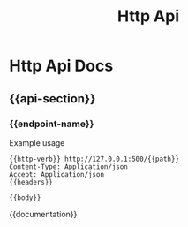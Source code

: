 #+title: Http Api

* Http Api Docs

** {{api-section}}

*** {{endpoint-name}}
Example usage
#+begin_src http
{{http-verb}} http://127.0.0.1:500/{{path}}
Content-Type: Application/json
Accept: Application/json
{{headers}}

{{body}}
#+end_src

{{documentation}}
